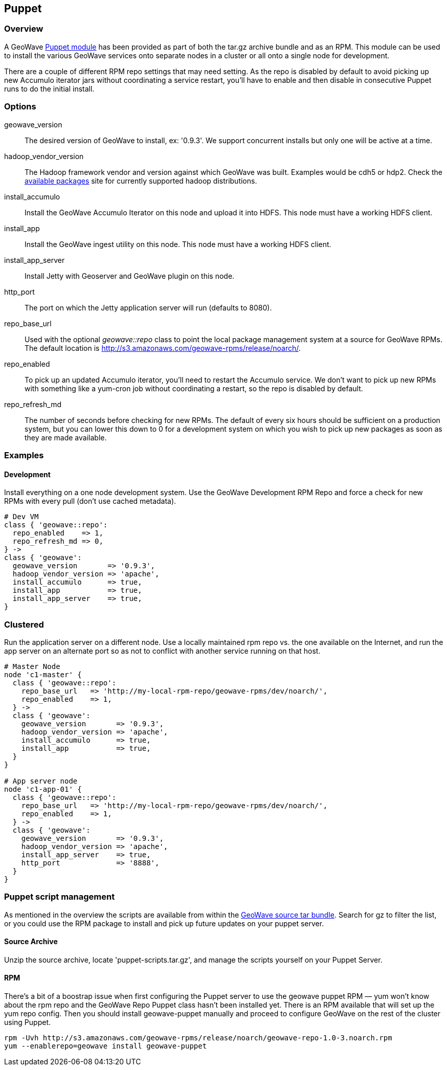 [[puppet]]
<<<
== Puppet

:linkattrs:

=== Overview

A GeoWave link:http://puppetlabs.com/[Puppet module^, window="_blank"] has been provided as part of both the tar.gz archive bundle and as an RPM. This module can be used to install the various GeoWave services onto separate nodes in a cluster or all onto a single node for development.

There are a couple of different RPM repo settings that may need setting. As the repo is disabled by default to avoid picking up new Accumulo iterator jars without coordinating a service restart, you'll have to enable and then disable in consecutive Puppet runs to do the initial install.

=== Options

geowave_version::
The desired version of GeoWave to install, ex: '0.9.3'. We support concurrent installs but only one will be active at a time.

hadoop_vendor_version::
The Hadoop framework vendor and version against which GeoWave was built. Examples would be cdh5 or hdp2. Check the link:http://locationtech.github.io/geowave/packages.html[available packages^, window="_blank"] site for currently supported hadoop distributions.

install_accumulo::
Install the GeoWave Accumulo Iterator on this node and upload it into HDFS. This node must have a working HDFS client.

install_app::
Install the GeoWave ingest utility on this node. This node must have a working HDFS client.

install_app_server::
Install Jetty with Geoserver and GeoWave plugin on this node.

http_port::
The port on which the Jetty application server will run (defaults to 8080).

repo_base_url::
Used with the optional _geowave::repo_ class to point the local package management system at a source for GeoWave RPMs. The default location is link:http://s3.amazonaws.com/geowave-rpms/release/noarch/[http://s3.amazonaws.com/geowave-rpms/release/noarch/, window="_blank"].

repo_enabled::
To pick up an updated Accumulo iterator, you'll need to restart the Accumulo service. We don't want to pick up new RPMs with something like a yum-cron job without coordinating a restart, so the repo is disabled by default.

repo_refresh_md::
The number of seconds before checking for new RPMs. The default of every six hours should be sufficient on a production system, but you can lower this down to 0 for a development system on which you wish to pick up new packages as soon as they are made available.

=== Examples

==== Development
Install everything on a one node development system. Use the GeoWave Development RPM Repo and force a check for new RPMs with every pull (don't use cached metadata).

[source, ruby]
----
# Dev VM
class { 'geowave::repo':
  repo_enabled    => 1,
  repo_refresh_md => 0,
} ->
class { 'geowave':
  geowave_version       => '0.9.3',
  hadoop_vendor_version => 'apache',
  install_accumulo      => true,
  install_app           => true,
  install_app_server    => true,
}
----

=== Clustered
Run the application server on a different node. Use a locally maintained rpm repo vs. the one available on the Internet, and run the app server on an alternate port so as not to conflict with another service running on that host.

[source, ruby]
----
# Master Node
node 'c1-master' {
  class { 'geowave::repo':
    repo_base_url   => 'http://my-local-rpm-repo/geowave-rpms/dev/noarch/',
    repo_enabled    => 1,
  } ->
  class { 'geowave':
    geowave_version       => '0.9.3',
    hadoop_vendor_version => 'apache',
    install_accumulo      => true,
    install_app           => true,
  }
}

# App server node
node 'c1-app-01' {
  class { 'geowave::repo':
    repo_base_url   => 'http://my-local-rpm-repo/geowave-rpms/dev/noarch/',
    repo_enabled    => 1,
  } ->
  class { 'geowave':
    geowave_version       => '0.9.3',
    hadoop_vendor_version => 'apache',
    install_app_server    => true,
    http_port             => '8888',
  }
}
----

=== Puppet script management

As mentioned in the overview the scripts are available from within the link:http://locationtech.github.io/geowave/packages.html[GeoWave source tar bundle^, window="_blank"]. Search for gz to filter the list, or you could use the RPM package to install and pick up future updates on your puppet server.

==== Source Archive

Unzip the source archive, locate 'puppet-scripts.tar.gz', and manage the scripts yourself on your Puppet Server.

==== RPM

There's a bit of a boostrap issue when first configuring the Puppet server to use the geowave puppet RPM — yum won't know about the rpm repo and the GeoWave Repo Puppet class hasn't been installed yet. There is an RPM available that will set up the yum repo config. Then you should install geowave-puppet manually and proceed to configure GeoWave on the rest of the cluster using Puppet.

[source, bash]
----
rpm -Uvh http://s3.amazonaws.com/geowave-rpms/release/noarch/geowave-repo-1.0-3.noarch.rpm
yum --enablerepo=geowave install geowave-puppet
----
